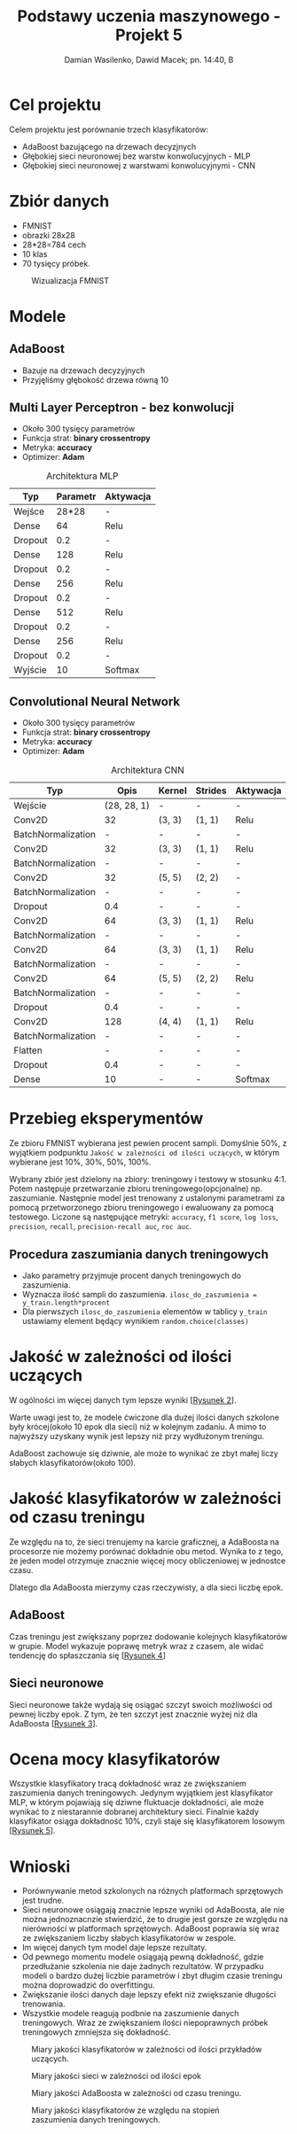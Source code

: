 #+TITLE: Podstawy uczenia maszynowego - Projekt 5
#+SUBTITLE: Damian Wasilenko, Dawid Macek; pn. 14:40, B
#+LANGUAGE: pl
#+LATEX_HEADER: \usepackage[AUTO]{babel}
#+LATEX_HEADER: \usepackage{geometry}
#+LATEX_HEADER: \geometry{left=0.6in,right=0.6in,top=0.8in,bottom=0.8in}
#+OPTIONS: date:nil
#+OPTIONS: toc:nil
#+OPTIONS: html-postamble:nil

* Cel projektu
  Celem projektu jest porównanie trzech klasyfikatorów:
  - AdaBoost bazującego na drzewach decyzjnych
  - Głębokiej sieci neuronowej bez warstw konwolucyjnych - MLP
  - Głębokiej sieci neuronowej z warstwami konwolucyjnymi - CNN

* Zbiór danych
  - FMNIST
  - obrazki 28x28
  - 28*28=784 cech
  - 10 klas
  - 70 tysięcy próbek.

  #+attr_latex: :width 300px
  #+Caption: Wizualizacja FMNIST
  [[./images/fmnist.jpg]]

* Modele
** AdaBoost
   - Bazuje na drzewach decyzyjnych
   - Przyjęliśmy głębokość drzewa równą 10

** Multi Layer Perceptron - bez konwolucji
   - Około 300 tysięcy parametrów
   - Funkcja strat: *binary crossentropy*
   - Metryka: *accuracy*
   - Optimizer: *Adam*

   #+CAPTION: Architektura MLP
   | Typ     | Parametr | Aktywacja |
   |---------+----------+-----------|
   | Wejśce  |    28*28 | -         |
   | Dense   |       64 | Relu      |
   | Dropout |      0.2 | -         |
   | Dense   |      128 | Relu      |
   | Dropout |      0.2 | -         |
   | Dense   |      256 | Relu      |
   | Dropout |      0.2 | -         |
   | Dense   |      512 | Relu      |
   | Dropout |      0.2 | -         |
   | Dense   |      256 | Relu      |
   | Dropout |      0.2 | -         |
   | Wyjście |       10 | Softmax   |
   
#+LATEX: \newpage
** Convolutional Neural Network
   - Około 300 tysięcy parametrów
   - Funkcja strat: *binary crossentropy*
   - Metryka: *accuracy*
   - Optimizer: *Adam*

   #+CAPTION: Architektura CNN
   | Typ                |        Opis | Kernel | Strides | Aktywacja |
   |--------------------+-------------+--------+---------+-----------|
   | Wejście            | (28, 28, 1) | -      | -       | -         |
   | Conv2D             |          32 | (3, 3) | (1, 1)  | Relu      |
   | BatchNormalization |           - | -      | -       | -         |
   | Conv2D             |          32 | (3, 3) | (1, 1)  | Relu      |
   | BatchNormalization |           - | -      | -       | -         |
   | Conv2D             |          32 | (5, 5) | (2, 2)  | -         |
   | BatchNormalization |           - | -      | -       | -         |
   | Dropout            |         0.4 | -      | -       | -         |
   | Conv2D             |          64 | (3, 3) | (1, 1)  | Relu      |
   | BatchNormalization |           - | -      | -       | -         |
   | Conv2D             |          64 | (3, 3) | (1, 1)  | Relu      |
   | BatchNormalization |           - | -      | -       | -         |
   | Conv2D             |          64 | (5, 5) | (2, 2)  | Relu      |
   | BatchNormalization |           - | -      | -       | -         |
   | Dropout            |         0.4 | -      | -       | -         |
   | Conv2D             |         128 | (4, 4) | (1, 1)  | Relu      |
   | BatchNormalization |           - | -      | -       | -         |
   | Flatten            |           - | -      | -       | -         |
   | Dropout            |         0.4 | -      | -       | -         |
   | Dense              |          10 | -      | -       | Softmax   |
#+LATEX: \newpage

* Przebieg eksperymentów
  Ze zbioru FMNIST wybierana jest pewien procent sampli. 
  Domyślnie 50%, z wyjątkiem podpunktu ~Jakość w zależności od ilości uczących~, w którym wybierane jest 10%, 30%, 50%, 100%.

  Wybrany zbiór jest dzielony na zbiory: treningowy i testowy w stosunku 4:1.
  Potem następuje przetwarzanie zbioru treningowego(opcjonalne) np. zaszumianie.
  Następnie model jest trenowany z ustalonymi parametrami za pomocą przetworzonego zbioru treningowego i ewaluowany za pomocą testowego.
  Liczone są następujące metryki: ~accuracy~, ~f1 score~, ~log loss~, ~precision~, ~recall~, ~precision-recall auc~, ~roc auc~.

** Procedura zaszumiania danych treningowych
   - Jako parametry przyjmuje procent danych treningowych do zaszumienia.
   - Wyznacza ilość sampli do zaszumienia. ~ilosc_do_zaszumienia = y_train.length*procent~
   - Dla pierwszych ~ilosc_do_zaszumienia~ elementów w tablicy ~y_train~ ustawiamy element będący wynikiem ~random.choice(classes)~

* Jakość w zależności od ilości uczących
W ogólności im więcej danych tym lepsze wyniki [[[fig:3a][Rysunek 2]]].

Warte uwagi jest to, że modele ćwiczone dla dużej ilości danych szkolone były krócej(około 10 epok dla sieci) niż w kolejnym zadaniu.
A mimo to najwyższy uzyskany wynik jest lepszy niż przy wydłużonym treningu.

AdaBoost zachowuje się dziwnie, ale może to wynikać ze zbyt małej liczy słabych klasyfikatorów(około 100).

* Jakość klasyfikatorów w zależności od czasu treningu
Ze względu na to, że sieci trenujemy na karcie graficznej, a AdaBoosta na procesorze nie możemy porównać dokładnie obu metod.
Wynika to z tego, że jeden model otrzymuje znacznie więcej mocy obliczeniowej w jednostce czasu.

Dlatego dla AdaBoosta mierzymy czas rzeczywisty, a dla sieci liczbę epok.

** AdaBoost
   Czas treningu jest zwiększany poprzez dodowanie kolejnych klasyfikatorów w grupie.
   Model wykazuje poprawę metryk wraz z czasem, ale widać tendencję do spłaszczania się [[[fig:3b_ada][Rysunek 4]]]

** Sieci neuronowe
   Sieci neuronowe także wydają się osiągać szczyt swoich możliwości od pewnej liczby epok.
   Z tym, że ten szczyt jest znacznie wyżej niż dla AdaBoosta [[[fig:3b][Rysunek 3]]].

* Ocena mocy klasyfikatorów
  Wszystkie klasyfikatory tracą dokładność wraz ze zwiększaniem zaszumienia danych treningowych.
  Jedynym wyjątkiem jest klasyfikator MLP, w którym pojawiają się dziwne fluktuacje dokładności, ale może wynikać to z niestarannie dobranej architektury sieci.
  Finalnie każdy klasyfikator osiąga dokładność 10%, czyli staje się klasyfikatorem losowym [[[fig:4][Rysunek 5]]].

* Wnioski
  - Porównywanie metod szkolonych na różnych platformach sprzętowych jest trudne.
  - Sieci neuronowe osiągają znacznie lepsze wyniki od AdaBoosta, ale nie można jednoznacnzie stwierdzić, że to drugie jest gorsze ze względu na nierówności w platformach sprzętowych.
    AdaBoost poprawia się wraz ze zwiększaniem liczby słabych klasyfikatorów w zespole.
  - Im więcej danych tym model daje lepsze rezultaty.
  - Od pewnego momentu modele osiągają pewną dokładność, gdzie przedłużanie szkolenia nie daje żadnych rezultatów.
    W przypadku modeli o bardzo dużej liczbie parametrów i zbyt długim czasie treningu można doprowadzić do overfittingu.
  - Zwiększanie ilości danych daje lepszy efekt niż zwiększanie długości trenowania.
  - Wszystkie modele reagują podbnie na zaszumienie danych treningowych.
    Wraz ze zwiększaniem ilości niepoprawnych próbek treningowych zmniejsza się dokładność.


#+attr_latex: :height 650px
#+LABEL: fig:3a
#+CAPTION: Miary jakości klasyfikatorów w zależności od ilości przykładów uczących.
[[./plots/3a.png]]

#+attr_latex: :height 650px
#+LABEL: fig:3b
#+CAPTION: Miary jakości sieci w zależności od ilości epok
[[./plots/3b.png]]

#+attr_latex: :height 650px
#+LABEL: fig:3b_ada
#+CAPTION: Miary jakości AdaBoosta w zależności od czasu treningu.
[[./plots/3b_ada.png]]

#+attr_latex: :height 650px
#+LABEL: fig:4
#+CAPTION: Miary jakości klasyfikatorów ze względu na stopień zaszumienia danych treningowych.
[[./plots/4.png]]
